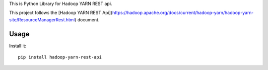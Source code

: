 This is Python Library for Hadoop YARN REST api.

This project follows the [Hadoop YARN REST Api](https://hadoop.apache.org/docs/current/hadoop-yarn/hadoop-yarn-site/ResourceManagerRest.html) document.

Usage
=====

Install it::

    pip install hadoop-yarn-rest-api
